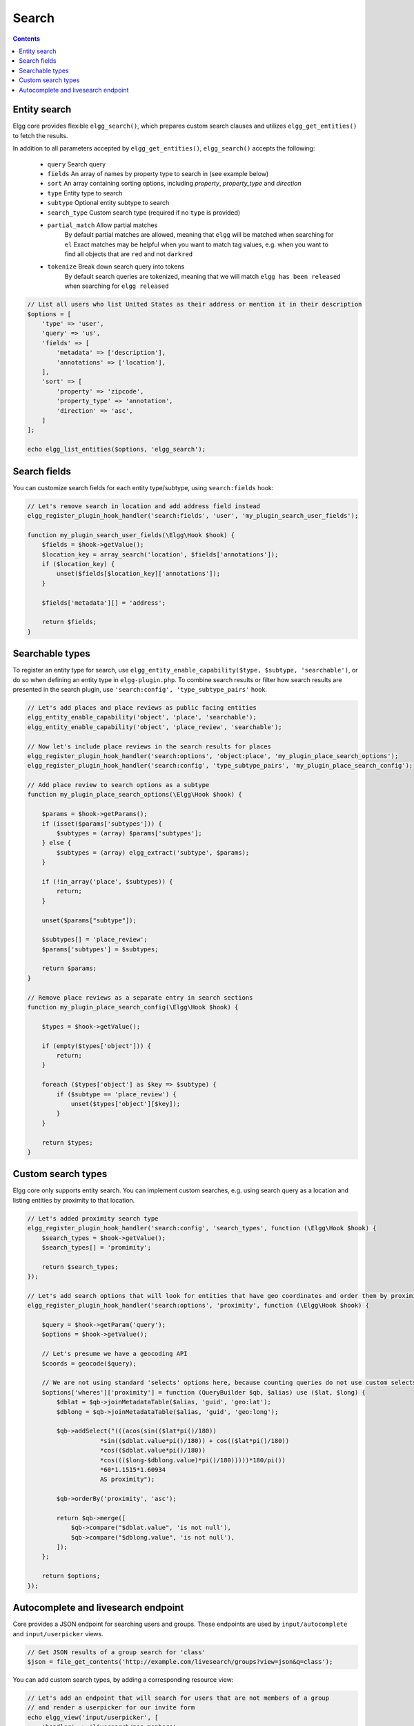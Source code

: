 Search
######

.. contents:: Contents
   :local:
   :depth: 2


Entity search
-------------

Elgg core provides flexible ``elgg_search()``, which prepares custom search clauses and utilizes ``elgg_get_entities()`` to fetch the results.

In addition to all parameters accepted by ``elgg_get_entities()``, ``elgg_search()`` accepts the following:

 * ``query``         Search query
 * ``fields``        An array of names by property type to search in (see example below)
 * ``sort``          An array containing sorting options, including `property`, `property_type` and `direction`
 * ``type``          Entity type to search
 * ``subtype``       Optional entity subtype to search
 * ``search_type``   Custom search type (required if no ``type`` is provided)
 * ``partial_match`` Allow partial matches
                     By default partial matches are allowed, meaning that ``elgg`` will be matched when searching for ``el``
                     Exact matches may be helpful when you want to match tag values, e.g. when you want to find all objects that are ``red`` and not ``darkred``
 * ``tokenize``      Break down search query into tokens
                     By default search queries are tokenized, meaning that we will match ``elgg has been released`` when searching for ``elgg released``


.. code-block:: php

    // List all users who list United States as their address or mention it in their description
    $options = [
        'type' => 'user',
        'query' => 'us',
        'fields' => [
            'metadata' => ['description'],
            'annotations' => ['location'],
        ],
        'sort' => [
            'property' => 'zipcode',
            'property_type' => 'annotation',
            'direction' => 'asc',
        ]
    ];

    echo elgg_list_entities($options, 'elgg_search');


Search fields
-------------

You can customize search fields for each entity type/subtype, using ``search:fields`` hook:

.. code-block:: php

    // Let's remove search in location and add address field instead
    elgg_register_plugin_hook_handler('search:fields', 'user', 'my_plugin_search_user_fields');

    function my_plugin_search_user_fields(\Elgg\Hook $hook) {
        $fields = $hook->getValue();
        $location_key = array_search('location', $fields['annotations']);
        if ($location_key) {
            unset($fields[$location_key]['annotations']);
        }

        $fields['metadata'][] = 'address';

        return $fields;
    }


Searchable types
----------------

To register an entity type for search, use ``elgg_entity_enable_capability($type, $subtype, 'searchable')``, or do so when defining an entity type in ``elgg-plugin.php``.
To combine search results or filter how search results are presented in the search plugin, use ``'search:config', 'type_subtype_pairs'`` hook.

.. code-block:: php

    // Let's add places and place reviews as public facing entities
    elgg_entity_enable_capability('object', 'place', 'searchable');
    elgg_entity_enable_capability('object', 'place_review', 'searchable');

    // Now let's include place reviews in the search results for places
    elgg_register_plugin_hook_handler('search:options', 'object:place', 'my_plugin_place_search_options');
    elgg_register_plugin_hook_handler('search:config', 'type_subtype_pairs', 'my_plugin_place_search_config');

    // Add place review to search options as a subtype
    function my_plugin_place_search_options(\Elgg\Hook $hook) {

        $params = $hook->getParams();
        if (isset($params['subtypes'])) {
            $subtypes = (array) $params['subtypes'];
        } else {
            $subtypes = (array) elgg_extract('subtype', $params);
        }

        if (!in_array('place', $subtypes)) {
            return;
        }

        unset($params["subtype"]);

        $subtypes[] = 'place_review';
        $params['subtypes'] = $subtypes;

        return $params;
    }

    // Remove place reviews as a separate entry in search sections
    function my_plugin_place_search_config(\Elgg\Hook $hook) {

        $types = $hook->getValue();

        if (empty($types['object'])) {
            return;
        }

        foreach ($types['object'] as $key => $subtype) {
            if ($subtype == 'place_review') {
                unset($types['object'][$key]);
            }
        }

        return $types;
    }


Custom search types
-------------------

Elgg core only supports entity search. You can implement custom searches, e.g. using search query as a location and listing entities by proximity to that location.


.. code-block:: php

    // Let's added proximity search type
    elgg_register_plugin_hook_handler('search:config', 'search_types', function (\Elgg\Hook $hook) {
        $search_types = $hook->getValue();
        $search_types[] = 'promimity';

        return $search_types;
    });

    // Let's add search options that will look for entities that have geo coordinates and order them by proximity to the query location
    elgg_register_plugin_hook_handler('search:options', 'proximity', function (\Elgg\Hook $hook) {

        $query = $hook->getParam('query');
        $options = $hook->getValue();

        // Let's presume we have a geocoding API
        $coords = geocode($query);

        // We are not using standard 'selects' options here, because counting queries do not use custom selects
        $options['wheres']['proximity'] = function (QueryBuilder $qb, $alias) use ($lat, $long) {
            $dblat = $qb->joinMetadataTable($alias, 'guid', 'geo:lat');
            $dblong = $qb->joinMetadataTable($alias, 'guid', 'geo:long');

            $qb->addSelect("(((acos(sin(($lat*pi()/180))
                        *sin(($dblat.value*pi()/180)) + cos(($lat*pi()/180))
                        *cos(($dblat.value*pi()/180))
                        *cos((($long-$dblong.value)*pi()/180)))))*180/pi())
                        *60*1.1515*1.60934
                        AS proximity");

            $qb->orderBy('proximity', 'asc');

            return $qb->merge([
                $qb->compare("$dblat.value", 'is not null'),
                $qb->compare("$dblong.value", 'is not null'),
            ]);
        };

        return $options;
    });


Autocomplete and livesearch endpoint
------------------------------------

Core provides a JSON endpoint for searching users and groups. These endpoints are used by ``input/autocomplete`` and ``input/userpicker`` views.

.. code-block:: php

    // Get JSON results of a group search for 'class'
    $json = file_get_contents('http://example.com/livesearch/groups?view=json&q=class');


You can add custom search types, by adding a corresponding resource view:

.. code-block:: php

    // Let's add an endpoint that will search for users that are not members of a group
    // and render a userpicker for our invite form
    echo elgg_view('input/userpicker', [
        'handler' => 'livesearch/non_members',
        'options' => [
            // this will be sent as URL query elements
            'group_guid' => $group_guid,
        ],
    ]);

    // To enable /livesearch/non_members endpoint, we need to add a view
    // in /views/json/resources/livesearch/non_members.php

    $limit = get_input('limit', elgg_get_config('default_limit'));
    $query = get_input('term', get_input('q'));
    $input_name = get_input('name');

    // We have passed this value to our input view, and we want to make sure
    // external scripts are not using it to mine data on group members
    // so let's validate the HMAC that was generated by the userpicker input
    $group_guid = (int) get_input('group_guid');

    $data = [
        'group_guid' => $group_guid,
    ];

    // let's sort by key, in case we have more elements
    ksort($data);

    $hmac = elgg_build_hmac($data);
    if (!$hmac->matchesToken(get_input('mac'))) {
         // request does not originate from our input view
         throw new \Elgg\Exceptions\Http\EntityPermissionsException(); 
    }

    elgg_set_http_header("Content-Type: application/json;charset=utf-8");

    $options = [
        'query' => $query,
        'type' => 'user',
        'limit' => $limit,
        'sort' => 'name',
        'order' => 'ASC',
        'fields' => [
            'metadata' => ['name', 'username'],
        ],
        'item_view' => 'search/entity',
        'input_name' => $input_name,
        'wheres' => function (QueryBuilder $qb) use ($group_guid) {
            $subquery = $qb->subquery('entity_relationships', 'er');
            $subquery->select('1')
                ->where($qb->compare('er.guid_one', '=', 'e.guid'))
                ->andWhere($qb->compare('er.relationship', '=', 'member', ELGG_VALUE_STRING))
                ->andWhere($qb->compare('er.guid_two', '=', $group_guid, ELGG_VALUE_INTEGER));

            return "NOT EXISTS ({$subquery->getSQL()})";
        }
    ];

    echo elgg_list_entities($options, 'elgg_search');


